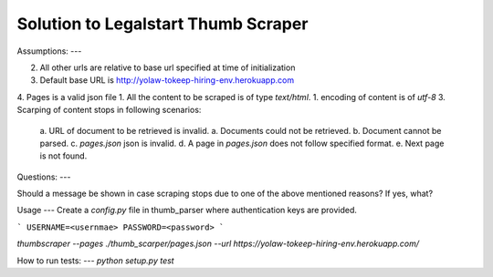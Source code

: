 
Solution to Legalstart Thumb Scraper
----


Assumptions:
---

2. All other urls are relative to base url specified at time of initialization
3. Default base URL is http://yolaw-tokeep-hiring-env.herokuapp.com
4. Pages is a valid json file
1. All the content to be scraped is of type `text/html`.
1. encoding of content is of `utf-8`
3. Scarping of content stops in following scenarios:
   a. URL of document to be retrieved is invalid.
   a. Documents could not be retrieved.
   b. Document cannot be parsed.
   c. `pages.json` json is invalid.
   d. A page in `pages.json` does not follow specified format.
   e. Next page is not found.


Questions:
---

Should a message be shown in case scraping stops due to one of the above mentioned reasons? If yes, what?


Usage
---
Create a `config.py` file in thumb_parser where authentication keys are provided.

```
USERNAME=<usernmae>
PASSWORD=<password>
```

`thumbscraper --pages ./thumb_scarper/pages.json --url https://yolaw-tokeep-hiring-env.herokuapp.com/`

How to run tests:
---
`python setup.py test`
